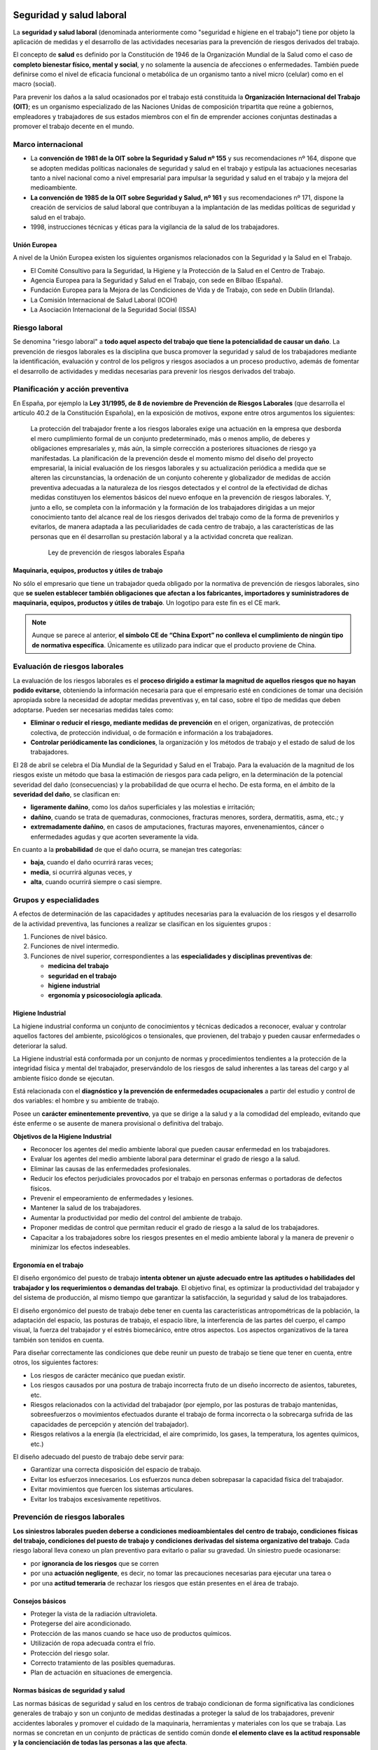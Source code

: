 Seguridad y salud laboral
=========================

La **seguridad y salud laboral** (denominada anteriormente como "seguridad e higiene en el trabajo") tiene por objeto la aplicación de medidas y el desarrollo de las actividades necesarias para la prevención de riesgos derivados del trabajo.

El concepto de **salud** es definido por la Constitución de 1946 de la Organización Mundial de la Salud como el caso de **completo bienestar físico, mental y social**, y no solamente la ausencia de afecciones o enfermedades. También puede definirse como el nivel de eficacia funcional o metabólica de un organismo tanto a nivel micro (celular) como en el macro (social).

Para prevenir los daños a la salud ocasionados por el trabajo está constituida la **Organización Internacional del Trabajo (OIT)**; es un organismo especializado de las Naciones Unidas de composición tripartita que reúne a gobiernos, empleadores y trabajadores de sus estados miembros con el fin de emprender acciones conjuntas destinadas a promover el trabajo decente en el mundo.

Marco internacional
--------------------

- La **convención de 1981 de la OIT sobre la Seguridad y Salud nº 155** y sus recomendaciones nº 164, dispone que se adopten medidas políticas nacionales de seguridad y salud en el trabajo y estipula las actuaciones necesarias tanto a nivel nacional como a nivel empresarial para impulsar la seguridad y salud en el trabajo y la mejora del medioambiente.
- **La convención de 1985 de la OIT sobre Seguridad y Salud, nº 161** y sus recomendaciones nº 171, dispone la creación de servicios de salud laboral que contribuyan a la implantación de las medidas políticas de seguridad y salud en el trabajo.
- 1998, instrucciones técnicas y éticas para la vigilancia de la salud de los trabajadores.


Unión Europea
++++++++++++++

A nivel de la Unión Europea existen los siguientes organismos relacionados con la Seguridad y la Salud en el Trabajo.

- El Comité Consultivo para la Seguridad, la Higiene y la Protección de la Salud en el Centro de Trabajo.
- Agencia Europea para la Seguridad y Salud en el Trabajo, con sede en Bilbao (España).
- Fundación Europea para la Mejora de las Condiciones de Vida y de Trabajo, con sede en Dublín (Irlanda).
- La Comisión Internacional de Salud Laboral (ICOH)
- La Asociación Internacional de la Seguridad Social (ISSA)

Riesgo laboral
---------------

Se denomina "riesgo laboral" a **todo aquel aspecto del trabajo que tiene la potencialidad de causar un daño**. La prevención de riesgos laborales es la disciplina que busca promover la seguridad y salud de los trabajadores mediante la identificación, evaluación y control de los peligros y riesgos asociados a un proceso productivo, además de fomentar el desarrollo de actividades y medidas necesarias para prevenir los riesgos derivados del trabajo.

Planificación y acción preventiva
----------------------------------

En España, por ejemplo la **Ley 31/1995, de 8 de noviembre de Prevención de Riesgos Laborales** (que desarrolla el artículo 40.2 de la Constitución Española), en la exposición de motivos, expone entre otros argumentos los siguientes:

      La protección del trabajador frente a los riesgos laborales exige una actuación en la empresa que desborda el mero cumplimiento formal de un conjunto predeterminado, más o menos amplio, de deberes y obligaciones empresariales y, más aún, la simple corrección a posteriores situaciones de riesgo ya manifestadas. La planificación de la prevención desde el momento mismo del diseño del proyecto empresarial, la inicial evaluación de los riesgos laborales y su actualización periódica a medida que se alteren las circunstancias, la ordenación de un conjunto coherente y globalizador de medidas de acción preventiva adecuadas a la naturaleza de los riesgos detectados y el control de la efectividad de dichas medidas constituyen los elementos básicos del nuevo enfoque en la prevención de riesgos laborales. Y, junto a ello, se completa con la información y la formación de los trabajadores dirigidas a un mejor conocimiento tanto del alcance real de los riesgos derivados del trabajo como de la forma de prevenirlos y evitarlos, de manera adaptada a las peculiaridades de cada centro de trabajo, a las características de las personas que en él desarrollan su prestación laboral y a la actividad concreta que realizan.

                                                             Ley de prevención de riesgos laborales España


Maquinaria, equipos, productos y útiles de trabajo
++++++++++++++++++++++++++++++++++++++++++++++++++

No sólo el empresario que tiene un trabajador queda obligado por la normativa de prevención de riesgos laborales, sino que **se suelen establecer también obligaciones que afectan a los fabricantes, importadores y suministradores de maquinaria, equipos, productos y útiles de trabajo**. Un logotipo para este fin es el CE mark.

.. figure:: images/tema05-000.png


.. note::

  Aunque se parece al anterior, **el símbolo CE de “China Export” no conlleva el cumplimiento de ningún tipo de normativa específica**. Únicamente es utilizado para indicar que el producto proviene de China.



Evaluación de riesgos laborales
-------------------------------

La evaluación de los riesgos laborales es el **proceso dirigido a estimar la magnitud de aquellos riesgos que no hayan podido evitarse**, obteniendo la información necesaria para que el empresario esté en condiciones de tomar una decisión apropiada sobre la necesidad de adoptar medidas preventivas y, en tal caso, sobre el tipo de medidas que deben adoptarse. Pueden ser necesarias medidas tales como:

- **Eliminar o reducir el riesgo, mediante medidas de prevención** en el origen, organizativas, de protección colectiva, de protección individual, o de formación e información a los trabajadores.
- **Controlar periódicamente las condiciones**, la organización y los métodos de trabajo y el estado de salud de los trabajadores.

El 28 de abril se celebra el Día Mundial de la Seguridad y Salud en el Trabajo. Para la evaluación de la magnitud de los riesgos existe un método que basa la estimación de riesgos para cada peligro, en la determinación de la potencial severidad del daño (consecuencias) y la probabilidad de que ocurra el hecho. De esta forma, en el ámbito de la **severidad del daño**, se clasifican en:

- **ligeramente dañino**, como los daños superficiales y las molestias e irritación;
- **dañino**, cuando se trata de quemaduras, conmociones, fracturas menores, sordera, dermatitis, asma, etc.; y
- **extremadamente dañino**, en casos de amputaciones, fracturas mayores, envenenamientos, cáncer o enfermedades agudas y que acorten severamente la vida.

En cuanto a la **probabilidad** de que el daño ocurra, se manejan tres categorías:

- **baja**, cuando el daño ocurrirá raras veces;
- **media**, si ocurrirá algunas veces, y
- **alta**, cuando ocurrirá siempre o casi siempre.

Grupos y especialidades
------------------------

A efectos de determinación de las capacidades y aptitudes necesarias para la evaluación de los riesgos y el desarrollo de la actividad preventiva, las funciones a realizar se clasifican en los siguientes grupos :

1. Funciones de nivel básico.
2. Funciones de nivel intermedio.
3. Funciones de nivel superior, correspondientes a las **especialidades y disciplinas preventivas de**:

   - **medicina del trabajo**
   - **seguridad en el trabajo**
   - **higiene industrial**
   - **ergonomía y psicosociología aplicada**.

Higiene Industrial
++++++++++++++++++

La higiene industrial conforma un conjunto de conocimientos y técnicas dedicados a reconocer, evaluar y controlar aquellos factores del ambiente, psicológicos o tensionales, que provienen, del trabajo y pueden causar enfermedades o deteriorar la salud.

La Higiene industrial está conformada por un conjunto de normas y procedimientos tendientes a la protección de la integridad física y mental del trabajador, preservándolo de los riesgos de salud inherentes a las tareas del cargo y al ambiente físico donde se ejecutan.

Está relacionada con el **diagnóstico y la prevención de enfermedades ocupacionales** a partir del estudio y control de dos variables: el hombre y su ambiente de trabajo.

Posee un **carácter eminentemente preventivo**, ya que se dirige a la salud y a la comodidad del empleado, evitando que éste enferme o se ausente de manera provisional o definitiva del trabajo.

**Objetivos de la Higiene Industrial**

- Reconocer los agentes del medio ambiente laboral que pueden causar enfermedad en los trabajadores.
- Evaluar los agentes del medio ambiente laboral para determinar el grado de riesgo a la salud.
- Eliminar las causas de las enfermedades profesionales.
- Reducir los efectos perjudiciales provocados por el trabajo en personas enfermas o portadoras de defectos físicos.
- Prevenir el empeoramiento de enfermedades y lesiones.
- Mantener la salud de los trabajadores.
- Aumentar la productividad por medio del control del ambiente de trabajo.
- Proponer medidas de control que permitan reducir el grado de riesgo a la salud de los trabajadores.
- Capacitar a los trabajadores sobre los riesgos presentes en el medio ambiente laboral y la manera de prevenir o minimizar los efectos indeseables.

Ergonomía en el trabajo
+++++++++++++++++++++++

El diseño ergonómico del puesto de trabajo **intenta obtener un ajuste adecuado entre las aptitudes o habilidades del trabajador y los requerimientos o demandas del trabajo**. El objetivo final, es optimizar la productividad del trabajador y del sistema de producción, al mismo tiempo que garantizar la satisfacción, la seguridad y salud de los trabajadores.

El diseño ergonómico del puesto de trabajo debe tener en cuenta las características antropométricas de la población, la adaptación del espacio, las posturas de trabajo, el espacio libre, la interferencia de las partes del cuerpo, el campo visual, la fuerza del trabajador y el estrés biomecánico, entre otros aspectos. Los aspectos organizativos de la tarea también son tenidos en cuenta.

Para diseñar correctamente las condiciones que debe reunir un puesto de trabajo se tiene que tener en cuenta, entre otros, los siguientes factores:

- Los riesgos de carácter mecánico que puedan existir.
- Los riesgos causados por una postura de trabajo incorrecta fruto de un diseño incorrecto de asientos, taburetes, etc.
- Riesgos relacionados con la actividad del trabajador (por ejemplo, por las posturas de trabajo mantenidas, sobreesfuerzos o movimientos efectuados durante el trabajo de forma incorrecta o la sobrecarga sufrida de las capacidades de percepción y atención del trabajador).
- Riesgos relativos a la energía (la electricidad, el aire comprimido, los gases, la temperatura, los agentes químicos, etc.)

El diseño adecuado del puesto de trabajo debe servir para:

- Garantizar una correcta disposición del espacio de trabajo.
- Evitar los esfuerzos innecesarios. Los esfuerzos nunca deben sobrepasar la capacidad física del trabajador.
- Evitar movimientos que fuercen los sistemas articulares.
- Evitar los trabajos excesivamente repetitivos.


Prevención de riesgos laborales
--------------------------------

**Los siniestros laborales pueden deberse a condiciones medioambientales del centro de trabajo, condiciones físicas del trabajo, condiciones del puesto de trabajo y condiciones derivadas del sistema organizativo del trabajo**. Cada riesgo laboral lleva conexo un plan preventivo para evitarlo o paliar su gravedad. Un siniestro puede ocasionarse:

- por **ignorancia de los riesgos** que se corren
- por una **actuación negligente**, es decir, no tomar las precauciones necesarias para ejecutar una tarea o
- por una **actitud temeraria** de rechazar los riesgos que están presentes en el área de trabajo.

Consejos básicos
+++++++++++++++++

- Proteger la vista de la radiación ultravioleta.
- Protegerse del aire acondicionado.
- Protección de las manos cuando se hace uso de productos químicos.
- Utilización de ropa adecuada contra el frío.
- Protección del riesgo solar.
- Correcto tratamiento de las posibles quemaduras.
- Plan de actuación en situaciones de emergencia.

Normas básicas de seguridad y salud
+++++++++++++++++++++++++++++++++++

Las normas básicas de seguridad y salud en los centros de trabajo condicionan de forma significativa las condiciones generales de trabajo y son un conjunto de medidas destinadas a proteger la salud de los trabajadores, prevenir accidentes laborales y promover el cuidado de la maquinaria, herramientas y materiales con los que se trabaja. Las normas se concretan en un conjunto de prácticas de sentido común donde **el elemento clave es la actitud responsable y la concienciación de todas las personas a las que afecta**.

La eficacia de la norma se concreta en el siguiente principio:
 
    **Respételas y hágalas respetar**.

El cumplimiento de estos aspectos aumentará el sentido de seguridad y salud de los trabajadores y disminuirán los riesgos profesionales de accidentes y enfermedades en el trabajo. Las empresas deben llevar un registro en un libro adecuado y visado de todos los siniestros laborales que se producen indicando la fecha, hora, partes y personas afectadas y tipo de **gravedad del accidente: leve, grave, o mortal**. Con el registro de los accidentes de trabajo se establecen las **estadísticas de siniestralidad laboral** a nivel de empresa y de otros ámbitos superiores territorialmente o sectorialmente. De acuerdo con las estadísticas de siniestralidad se establecen los planes, campañas o proyectos de prevención de accidentes laborales.

Riesgos laborales
------------------

Los riesgos laborales pueden clasificarse en 3 grandes grupos:

- De **carácter medioambiental**
- Relacionados con el **lugar de trabajo y los equipos o máquinas** que se manipulan
- Relacionados con la **ergonomía y la psicosociología aplicada**.

De carácter medioambiental
+++++++++++++++++++++++++++

- Aspecto general del centro de trabajo
- Climatización
- Ventilación industrial
- Contaminantes biológicos
- Contaminantes químicos
- Iluminación
- Radiaciones
- Ruidos

Las condiciones ambientales pueden resultar nocivas tanto para la salud física como para la salud psíquica en función de una serie de perturbaciones; estas condiciones son las que se conocen como **riesgo higiénico**.

Aspecto general del centro de trabajo
**************************************

El aspecto general de un centro de trabajo viene definido por la seguridad estructural que ofrezcan sus edificios, es decir, ausencia de riesgos de desprendimientos o hundimientos por ser excesivamente antiguos o estar sobrecargados; no estar afectado por el síndrome del edificio enfermo; ausencia de riesgos medioambientales tanto con emisión de contaminantes a la atmósfera como contaminación de aguas o tierras por residuos o emisiones en los desagües; control de los riesgos físicos que puedan sufrir los trabajadores en sus puestos de trabajo donde estén dotados de sus equipos de protección individual (EPI); señalización adecuada de los accesos al centro de trabajo; luminosidad y cuidado del entorno y tener señalizados y organizados planes de evacuación rápidos y seguros.

Climatización
*************
Las condiciones de trabajo climáticas son la temperatura y la humedad en las que se desarrolla un trabajo. El trabajo físico genera calor en el cuerpo. Para regularlo, el organismo humano posee un sistema que permite mantener una temperatura corporal constante en torno a los 37 °C. La regulación térmica y sensación de confort térmico depende del calor producido por el cuerpo y de los intercambios con el medio ambiente. Todo ello está en función de:

- Temperatura del ambiente.
- Humedad del ambiente.
- Actividad física que se desarrolle.
- Clase de vestimenta.

Unas malas condiciones termohigrométricas pueden ocasionar efectos negativos en la salud que variarán en función de las características de cada persona y su capacidad de aclimatación, así **podemos encontrar resfriados, congelación, deshidratación, golpes de calor y aumento de la fatiga, lo que puede incidir en la aparición de accidentes**.

Se puede producir **riesgo de estrés térmico** por calor en ambientes con temperatura del aire alta (zonas de clima caluroso, verano), radiación térmica elevada (fundiciones, acerías, fábricas de ladrillos y de cerámica, plantas de cemento, hornos, panaderías, etc.), altos niveles de humedad (minas, lavanderías, fábricas de conservas, etc.), en lugares donde se realiza una actividad intensa o donde es necesario llevar prendas de protección que impiden la evaporación del sudor. En caso de la realización de tareas en el exterior hay que contemplar también otros factores climáticos como la exposición al sol, capaz de causar cáncer de piel.

Ventilación industrial
**********************

La ventilación industrial se refiere al conjunto de tecnologías que se utilizan para neutralizar y eliminar la presencia de calor, polvo, humo, gases, condensaciones, olores, etc. en los lugares de trabajo, que puedan resultar nocivos para la salud de los trabajadores. Muchas de estas partículas disueltas en la atmósfera no pueden ser evacuadas al exterior porque pueden dañar el medio ambiente.

En esos casos surge la necesidad, de reciclar estas partículas para disminuir las emisiones nocivas al exterior, o en su caso, proceder a su recuperación para reincorporarlas al proceso productivo. Ello se consigue mediante un equipo adecuado de captación y filtración. Según sean las partículas, sus componentes y las cantidades generadas exigen soluciones técnicas específicas.

**Para evitar que los vapores y humos se disipen por todo el recinto de las naves industriales se realiza la instalación de campanas** adaptadas al mismo foco de producción de residuos para su total captación. El caudal procedente de la zona de captación se conduce hacia el filtro correspondiente según el producto e instalación, donde se separan las partículas del aire limpio.

Los sistemas de ventilación industrial pueden ser:

- **Ventilación estática o natural**: mediante la colocación de extractores estáticos situados en las cubiertas de las plantas industriales aprovechan el aire exterior para ventilar el interior de las naves industriales y funcionan por el efecto Venturi (Principio de Bernoulli)
- **Ventilación dinámica o forzada**: se produce mediante ventiladores extractores colocados en lugares estratégicos de las cubiertas de las plantas industriales.

Cuando la concentración de un agente nocivo en el ambiente del puesto de trabajo supere el valor límite ambiental los trabajadores tienen que utilizar los equipos de protección individual adecuados para proteger las vías respiratorias.

Contaminantes biológicos
************************

.. figure:: images/tema05-002.png
   :align: right
   
   Símbolo de riesgo biológico

El concepto de agente biológico incluye, pero no está limitado, a bacterias, hongos, virus, protozoos, rickettsias, clamidias, endoparásitos humanos, productos de recombinación, cultivos celulares humanos o de animales y los agentes biológicos potencialmente infecciosos que estas células puedan contener, priones y otros agentes infecciosos.

Las principales vías de penetración en el cuerpo humano son:

- **Vía respiratoria**: a través de la inhalación.
- **Vía dérmica**: por contacto con la piel, en muchas ocasiones sin causar erupciones ni alteraciones notables.
- **Vía digestiva**: a través de la boca, esófago, estómago y los intestinos, generalmente cuando existe el hábito de ingerir alimentos, bebidas o fumar en el puesto de trabajo.
- **Vía parenteral**: por contacto con heridas que no han sido protegidas debidamente.

Cuando las condiciones de trabajo puedan ocasionar que se introduzcan en el cuerpo humano, los contaminantes biológicos pueden provocar en el mismo **un daño de forma inmediata** (intoxicación aguda) **o a largo plazo** (enfermedad profesional al cabo de los años).



Contaminantes químicos
**********************
.. figure:: images/tema05-003.png
   :align: right

   Símbolo de sustancia nociva o irritante

Se denomina contaminante químico al elemento o compuesto químico cuyas características de estado le permiten entrar en el organismo humano, pudiendo originar un efecto adverso para su salud.

Las principales vías de penetración en el cuerpo humano son:

- **Vía respiratoria**: a través de la inhalación.
- **Vía dérmica**: por absorción cutánea.
- **Vía digestiva**: por ingestión.

Los contaminantes químicos pueden provocar en el mismo **un daño de forma inmediata** (intoxicación aguda) **o a largo plazo** (enfermedad profesional al cabo de los años).

La **toxicidad** es uno de los factores que determinan el riesgo, pero éste responde además a otros varios factores, como la intensidad y la duración de la exposición, la volatilidad del compuesto y el tamaño de las partículas. El concepto de toxicidad se refiere a los efectos biológicos adversos que pueden aparecer tras la interacción de la sustancia con el cuerpo, mientras que el concepto del riesgo incluye además la probabilidad de que se produzca una interacción efectiva.

Iluminación
***********

La fatiga visual se ocasiona si los lugares de trabajo y las vías de circulación no disponen de suficiente iluminación, ya sea natural o artificial, adecuada y suficiente durante la noche y cuando no sea suficiente la luz natural.

Las instalaciones de iluminación de los locales, de los puestos de trabajo y de las vías de circulación deberían estar colocadas de tal manera que el tipo de iluminación previsto no suponga riesgo de accidente para los trabajadores.

Los locales, los lugares de trabajo y las vías de circulación en los que los trabajadores estén particularmente expuestos a riesgos en caso de avería de la iluminación artificial deben poseer una iluminación de seguridad de intensidad suficiente.

**La iluminación deficiente ocasiona fatiga visual en los ojos, perjudica el sistema nervioso, ayuda a la deficiente calidad de trabajo y es responsable de una buena parte de los accidentes de trabajo**. Un sistema de iluminación debe cumplir los siguientes requisitos:

- La iluminación tiene que ser suficiente y la necesaria para cada tipo de trabajo.
- La iluminación tiene que ser constante y uniformemente distribuida para evitar la fatiga de los ojos, que deben acomodarse a la intensidad variable de la luz. Deben evitarse contrastes violentos de luz y sombra, y las oposiciones de claro y oscuro.
- Los focos luminosos tienen que estar colocados de manera que no deslumbren ni produzcan fatiga a la vista debido a las constantes acomodaciones.

Radiaciones
***********

Las radiaciones **son ondas electromagnéticas** de energía o partículas cargadas que, al incidir sobre el organismo humano, pueden llegar a producir efectos dañinos para la salud de los trabajadores.

**Los efectos para la salud dependen de la dosis absorbida** por el organismo pudiendo afectar a distintos tejidos y órganos (médula ósea, órganos genitales ...) **provocando desde náuseas, vómitos o cefaleas hasta alteraciones cutáneas y cáncer**.

Para protegerse de las radiaciones se utilizan diversos medios, siendo los más eficaces: reducir al máximo la exposición a la radiación, añadir blindajes interpuestos entre las radiaciones y el trabajador y aumentar la distancia al foco de la radiación, ya que la intensidad de la radiación decrece con el cuadrado de la distancia.


**Existen 2 tipos de radiaciones**:

- **Ionizantes**
- **No ionizantes**

.. figure:: images/tema05-004.png
   :align: right

   Símbolo de radiación ionizante


La **radiación ionizante** consiste en partículas, incluidos los fotones, que **causan la separación de electrones de átomos y moléculas**. Pero algunos tipos de radiación de energía relativamente baja, como la luz ultravioleta, sólo puede originar ionización en determinadas circunstancias. Para distinguir estos tipos de radiación de la radiación que siempre causa ionización, se establece un límite energético inferior arbitrario para la radiación ionizante, que se suele situar en torno a 10 kiloelectronvoltios (keV).

.. figure:: images/tema05-006.png
   :align: right

   Símbolo de radiación no ionizante


Se entiende por **radiación no ionizante** aquella onda o partícula que **no es capaz de arrancar electrones de la materia** que ilumina produciendo, como mucho, excitaciones electrónicas.

El término radiación no ionizante hace referencia a la interacción de ésta con la materia; al tratarse de frecuencias consideradas 'bajas' y por lo tanto también energías bajas por fotón, en general, su efecto es potencialmente menos peligroso que las radiaciones ionizantes.

Las principales radiaciones no ionizantes son:

- Microondas
- Luz láser
- Rayos infrarrojos
- Luz visible

La frecuencia de la radiación no ionizante determinará en gran medida el efecto sobre la materia o tejido irradiado; por ejemplo, las microondas portan frecuencias próximas a los estados vibracionales de las moléculas del agua, grasa o azúcar, al 'acoplarse' con las microondas se calientan. La región infrarroja también excita modos vibracionales; esta parte del espectro corresponde a la llamada radiación térmica. Por último la región visible del espectro por su frecuencia es capaz de excitar electrones, sin llegar a arrancarlos.

Ruidos
*******

**Los trabajadores** sometidos a altos niveles de ruido en su puesto de trabajo, **aparte de sufrir pérdidas de su capacidad auditiva pueden llegar a la sordera, acusan una fatiga nerviosa que es origen de una disminución de la eficiencia** humana tanto en el trabajo intelectual como en el manual.

Se puede definir al ruido como un sonido no deseado e intempestivo y por lo tanto molesto, desagradable y perturbador. **El nivel de ruido se mide en decibelios (dB)**. Hay un nivel de ruido a partir del cual se considera peligrosa y se hace necesario protegerse del mismo con los elementos de seguridad adecuados.

**Disposiciones relativas a la exposición al ruido**

Los riesgos derivados de la exposición al ruido deberán eliminarse en su origen o reducirse al nivel más bajo posible, teniendo en cuenta los avances técnicos y la disponibilidad de medidas de control del riesgo en su origen.

- Utilizar elementos de protección de ruido adecuados que amortigüen la mayor cantidad de ruido posible.
- Limitar la exposición al ruido.
- Adecuar la concepción y disposición de los lugares y puestos de trabajo.
- Ofrecer información y formación adecuadas para enseñar a los trabajadores a utilizar correctamente el equipo de trabajo con vistas a reducir al mínimo su exposición al ruido.

Para la reducción técnica del ruido deberá procederse a:

- Reducir el ruido aéreo, por ejemplo, por medio de pantallas, cerramientos, recubrimientos con material acústicamente absorbente.
- Reducir el ruido transmitido por cuerpos sólidos, por ejemplo mediante amortiguamiento o aislamiento.
- Establecer programas apropiados de mantenimiento de los equipos de trabajo, del lugar de trabajo y de los puestos de trabajo.
- Reducir del ruido mediante una nueva organización del trabajo.


Relacionados con el lugar de trabajo y los equipos o máquinas que se manipulan
+++++++++++++++++++++++++++++++++++++++++++++++++++++++++++++++++++++++++++++++

- Sobreesfuerzo
- Manipulación de máquinas y herramientas peligrosas
- Espacios de trabajo y zonas peligrosas
- Puertas y portones
- Suelos, aberturas, desniveles y escaleras
- Prevención con vehículos de transporte y manipuleo de cargas
- Vibraciones mecánicas
- Riesgo eléctrico
- Riesgos de explosión por atmósfera explosiva
- Riesgos derivados de la inhalación de gases, vapores,líquidos y polvo
- Manipulación de sustancias tóxicas y/o corrosivas

Sobreesfuerzos
**************

Los sobreesfuerzos son los trabajos físicos que se realizan por encima del esfuerzo normal que una persona pueda desarrollar en una tarea determinada.

Las patologías derivadas de los sobreesfuerzos son la primera causa de enfermedad en los profesionales. Los sobreesfuerzos suponen casi el 30 por ciento de la siniestralidad laboral de tipo leve y se eleva al 85% en las enfermedades que padecen los profesionales.

Para evitar los trastornos musculoesqueléticos en los que deriva el sobreesfuerzo, es necesario analizar los riesgos laborales de las condiciones de trabajo, la evaluación de estos riesgos laborales, la formación, la vigilancia de la salud y la prevención de la fatiga.

Las condiciones de trabajo se ven seriamente alteradas cuando se requieren realizar esfuerzos físicos superiores a los límites de actividad normales. Además del esfuerzo físico debe considerarse también como elementos perturbadores el esfuerzo, mental, visual, auditivo y emocional.

Para evaluar el esfuerzo físico hay que tener en cuenta la naturaleza del esfuerzo, y las posturas que se adoptan en el puesto de trabajo, estar sentado o de pie, y la frecuencia de posiciones incómoda.

La mayoría de accidentes laborales ocasionados por sobreesfuerzos son lesiones musculares pueden ser por causadas por golpes, o por causas internas producidas por alteraciones propias del músculo. Estas lesiones se pueden dividir en distensiones, calambres, contracturas y las más graves, desgarros.

Los factores desencadenantes de lesiones por sobreesfuerzo son:

- Manipular cargas pesadas.
- Trabajar con posturas forzadas.
- Realizar movimientos repetitivos.
- Padecer con anterioridad alguna lesión muscular u ósea en la zona afectada.
- Reincorporación prematura al puesto de trabajo después de una lesión mal curada.

Para evitar las lesiones por sobreesfuerzo es necesario tomar las medidas preventivas adecuadas y utilizar los equipos de protección individual necesarios.

Manipulación de máquinas y herramientas peligrosas
***************************************************

Todas las personas que manipulen cualquier máquina, aparato, instrumento o instalación en el trabajo están obligadas a cumplir las normas de seguridad que concierna a las máquinas que manipulan. Antes de ordenar la manipulación de una máquina o herramienta peligrosa a un trabajador, se debe proceder a instruirlo bien previamente en el manejo de la máquina.

Los riesgos más frecuentes que se derivan de la manipulación de las máquinas-herramientas básicamente son:

- Contacto accidental con la herramienta o la pieza en movimiento
- Atrapamiento con los órganos de movimiento de la máquina.
- Proyección de la pieza o de la herramienta.
- Dermatitis por contacto con los fluidos de corte utilizados como refrigerantes.

Por este motivo los empresarios tendrán que adoptar las medidas necesarias para que las máquinas y equipos de trabajo que se pongan a disposición de los trabajadores sean adecuados al trabajo que deba realizarse, de forma que garanticen la seguridad y la salud de los trabajadores. Cuando no sea posible garantizar de este modo totalmente la seguridad y la salud de los trabajadores durante la utilización de los equipos de trabajo, el empresario tomará las medidas adecuadas para reducir tales riesgos al mínimo.

Espacios de trabajo y zonas peligrosas
**************************************

Las condiciones de trabajo pueden verse seriamente perturbadas si las dimensiones de los locales de trabajo no permiten que los trabajadores tengan la superficie y el volumen adecuado para que realicen su trabajo sin riesgos para su seguridad y salud y en condiciones ergonómicas aceptables.

Deben preverse separaciones entre los elementos materiales existentes en el puesto de trabajo. Cuando, por razones inherentes al puesto de trabajo, el espacio libre disponible no permita que el trabajador tenga la libertad de movimientos necesaria para desarrollar su actividad, deberá disponer de espacio adicional suficiente en las proximidades del puesto de trabajo.

Sólo podrán acceder los trabajadores autorizados a las zonas donde la seguridad de los trabajadores pueda verse afectada por riesgos de caída, caída de objetos y contacto o exposición a elementos agresivos. Asimismo, deberá disponerse, en la medida de lo posible, de un sistema que impida que los trabajadores no autorizados puedan acceder a dichas zonas.

Las zonas de los lugares de trabajo en las que exista riesgo de caída, de caída de objetos o de contacto o exposición a elementos agresivos, deberán estar claramente señalizadas.

Puertas y portones
*******************
La necesidad de regular el uso y la señalización de puertas y portones en los lugares de trabajo es la de prevenir que no puedan ocurrir accidentes laborales cuando los trabajadores pasan mercancías o transitan dentro de las naves industriales. Las puertas deben ser diseñadas y fabricadas de acuerdo a su función y en torno a otros aspectos como lo son:

- **La frecuencia de uso**: considerando la cantidad de personas que comúnmente usaren la puerta cotidianamente
- **Anchura adecuada**: (por ejemplo para dar paso a una silla de ruedas o vehículos motorizados),
- **Sentido de apertura**: si la puerta debe de abrir hacia un lado solamente (y hacia que lado ha de abrir) o si es de vaivén. Si es de apertura eléctrica o manual.
- **Sistemas de aviso**: si la puerta debe tener una ventanilla de aviso.
- **Materiales constitutivos de la puerta**: las puertas pueden ser categorizadas de acuerdo con sus propiedades en relación con el tiempo o duración estimada en un incendio ya que unas puertas pueden resistir el paso del fuego menos o más tiempo que otras.


Suelos, aberturas, desniveles y escaleras
*****************************************

Con el fin de evitar accidentes laborales por caídas o resbalamiento, los suelos de los locales de trabajo deberán ser fijos, estables y no resbaladizos, sin irregularidades ni pendientes peligrosas.

Las aberturas o desniveles que supongan un riesgo de caída de personas se protegerán mediante barandillas u otros sistemas de protección de seguridad equivalente, que podrán tener partes móviles cuando sea necesario disponer de acceso a la abertura. Deberán protegerse, en particular:

- Las aberturas en los suelos.
- Las aberturas en paredes o tabiques, siempre que su situación y dimensiones suponga riesgo de caída de personas, y las plataformas, muelles o estructuras similares.

Prevención con vehículos de transporte y manipulación de cargas
****************************************************************

Los aparatos de manipulación de cargas en el interior de los establecimientos industriales están compuestos por **grúas, puentes-grúa, 
polipastos, montacargas, carretillas elevadoras** y las propias cargas que se manipulan.

Los riesgos asociados a la manipulación de cargas son los siguientes:

- Caída de objetos por deficiente sujeción de la carga
- Caída de objetos desprendidos por rotura de los elementos de sujeción, (ganchos, cuerdas cables...)
- Choques contra objetos móviles por oscilación de la carga.
- Caída de personas a distinto nivel
- Atrapamiento por o entre objetos móviles de los aparatos de elevación.

Vibraciones mecánicas
*********************

Se llaman vibraciones a las oscilaciones de partículas alrededor de un punto en un medio físico equilibrado cualquiera y se pueden producir por efecto del propio funcionamiento de una máquina o un equipo.

A efectos de las condiciones de trabajo existen dos tipos de vibraciones nocivas:

1. Las vibraciones transmitidas al sistema mano-brazo que es una vibración mecánica que, cuando se transmite al sistema humano de mano y brazo, supone riesgos para la salud y la seguridad de los trabajadores, en particular, problemas vasculares, de huesos o de articulaciones, nerviosos o musculares.
2. Las vibraciones transmitidas al cuerpo entero: que es un tipo de vibración mecánica que, cuando se transmite a todo el cuerpo, conlleva riesgos para la salud y la seguridad de los trabajadores, en particular, lumbalgias y lesiones de la columna vertebral.

**Medidas preventivas para reducir los efectos nocivos de las vibraciones mecánicas**

- Establecer otros métodos de trabajo que reduzcan la necesidad de exponerse a vibraciones mecánicas.
- Elegir un equipo de trabajo adecuado, bien diseñado desde el punto de vista ergonómico y generador del menor nivel de vibraciones posible, habida cuenta del trabajo al que está destinado.
- Elegir el equipo de protección individual adecuado (EPI) al trabajo que se esté realizando con el fin de reducir los riesgos de lesión por vibraciones, por ejemplo, asientos, amortiguadores u otros sistemas que atenúen eficazmente las vibraciones transmitidas al cuerpo entero y asas, mangos o cubiertas que reduzcan las vibraciones transmitidas al sistema mano-brazo.
- Establecer programas apropiados de mantenimiento de los equipos de trabajo, del lugar de trabajo y de los puestos de trabajo.
- Información y formar adecuadamente a los trabajadores sobre el manejo correcto y en forma segura del equipo de trabajo, para así reducir al mínimo la exposición a vibraciones mecánicas.
- Reducir al máximo la duración e intensidad de la exposición.
- Tomar medidas necesarias para proteger del frío y de la humedad a los trabajadores expuestos, incluyendo el suministro de ropa adecuada.

Riesgo eléctrico
*****************

.. figure:: images/tema05-008.png
   :align: right

   Símbolo de riesgo eléctrico

Se denomina riesgo eléctrico al riesgo originado por la energía eléctrica. Dentro de este tipo de riesgo se incluyen los siguientes:

- **Choque eléctrico** por contacto con elementos en tensión (contacto eléctrico directo), o con masas puestas accidentalmente en tensión (contacto eléctrico indirecto).
- **Quemaduras** por choque eléctrico, o por arco eléctrico.
- **Caídas o golpes** como consecuencia de choque o arco eléctrico.
- **Incendios o explosiones** originados por la electricidad.

La corriente eléctrica puede causar efectos inmediatos como quemaduras, calambres o fibrilación, y efectos tardíos como trastornos mentales. Además puede causar efectos indirectos como caídas, golpes o cortes.

Los principales factores que influyen en el riesgo eléctrico son:

- La intensidad de corriente eléctrica.
- La duración del contacto eléctrico.
- La impedancia del contacto eléctrico, que depende fundamentalmente de la humedad, la superficie de contacto y la tensión y la frecuencia de la tensión aplicada.
- La tensión aplicada. En sí misma no es peligrosa pero, si la resistencia es baja, ocasiona el paso de una intensidad elevada y, por tanto, muy peligrosa. La relación entre la intensidad y la tensión no es lineal debido al hecho de que la impedancia del cuerpo humano varía con la tensión de contacto.
- Frecuencia de la corriente eléctrica. A mayor frecuencia, la impedancia del cuerpo es menor. Este efecto disminuye al aumentar la tensión eléctrica.
- Trayectoria de la corriente a través del cuerpo. Al atravesar órganos vitales, como el corazón pueden provocarse lesiones muy graves.

Los accidentes causados por la electricidad pueden ser leves, graves e incluso mortales. En caso de muerte del accidentado, recibe el nombre de **electrocución**.

Los trabajos en instalaciones eléctricas en emplazamientos con riesgo de incendio o explosión se realizarán siguiendo un procedimiento que reduzca al mínimo estos riesgos; para ello se limitará y controlará, en lo posible, la presencia de sustancias inflamables en la zona de trabajo y se evitará la aparición de focos de ignición, en particular, en caso de que exista, o pueda formarse, una atmósfera explosiva. En tal caso queda prohibida la realización de trabajos u operaciones (cambio de lámparas, fusibles, etc.) en tensión, salvo si se efectúan en instalaciones y con equipos concebidos para operar en esas condiciones, que cumplan la normativa específica aplicable.

Riesgos de explosión por atmósfera explosiva
*********************************************

.. figure:: images/tema05-009.png
   :align: right

   Símbolo de sustancia explosiva

.. figure:: images/tema05-011.png
   :align: right

   Símbolo de sustancia inflamable

Se entiende por **atmósfera explosiva** la mezcla con el aire, en condiciones atmosféricas, de sustancias inflamables en forma de gases, vapores, nieblas o polvos, en la que, tras una ignición, la combustión se propaga a la totalidad de la mezcla no quemada.

Para prevenir las explosiones, en los lugares de trabajo, los empresarios han de proporcionar una protección contra ellas, de tipo técnico u organizativo en función del tipo de actividad, para impedir la formación de atmósferas explosivas o, cuando la naturaleza de la actividad no lo permita, evitar la ignición de atmósferas explosivas y atenuar los efectos perjudiciales de una explosión de forma que se garantice la salud y la seguridad de los trabajadores.

**Medidas de protección contra las explosiones**

- Los escapes o liberación, intencionada o no, de vapores, gases, nieblas inflamables o de polvos combustibles que pueda dar lugar a riesgos de explosión deberá ser desviado o evacuado a un lugar seguro.
- En caso de escapes de sustancias explosivas, los trabajadores deberán ser alertados mediante la emisión de señales ópticas o acústicas de alarma y desalojados en condiciones de seguridad antes de que se alcancen las condiciones de explosión.
- En caso de que un corte de energía pueda comportar nuevos peligros, hay que disponer de un sistema independiente para mantener el equipo y los sistemas de protección en situación de funcionamiento seguro independientemente del resto de la instalación si efectivamente se produjera un corte de energía.
- Deberá poder efectuarse la desconexión manual de los aparatos y sistemas de protección incluidos en procesos automáticos que se aparten de las condiciones de funcionamiento previstas, siempre que ello no comprometa la seguridad.

Prevención de emisiones de gases, vapores, líquidos y polvo
************************************************************

Entrar en contacto con emisión de gases, vapores, líquidos o polvo es un proceso bastante generalizado en máquinas y aparatos fijos y portátiles que manipulan los trabajadores.

En general, la emisión de la sustancia supone su posterior dispersión o difusión en el aire y, finalmente, su inhalación por el trabajador. La emisión puede provenir de diferentes operaciones o fuentes. La naturaleza de la sustancia condiciona su peligrosidad. Sus efectos sobre el organismo pueden ser muy diversos, pudiéndose distinguir, entre otros:

- Los irritantes del aparato respiratorio, por ejemplo: dióxido de azufre, cloro, etc.;
- Los sensibilizantes, por ejemplo: isocianatos;
- Los polvos fibrogénicos, por ejemplo: sílice cristalina;
- Los asfixiantes (químicos o “simples”), tales como el monóxido de carbono, el dióxido de carbono o los gases inertes;
- Los tóxicos que afectan a sistemas u órganos concretos, por ejemplo: mercurio (sistema nervioso, riñones) o plomo (sistema nervioso, sangre);
- Los carcinógenos (por ejemplo: amianto, benceno, cloruro de vinilo monómero), los mutágenos y los tóxicos para la reproducción;
- Los agentes infecciosos, etc.

Para evaluar los riesgos será necesario: Disponer de la información sobre las propiedades peligrosas de las sustancias y cualquier otra información necesaria para realizar dicha evaluación que, en su caso, deba facilitar el proveedor, o que pueda recabarse de éste o de cualquier otra fuente de información de fácil acceso. Hay que determinar la magnitud de la exposición del trabajador afectado.

Manipulación de sustancias tóxicas y/o corrosivas
*************************************************

.. figure:: images/tema05-013.png
   :align: right

   Símbolo de sustancia tóxica

El peligro de trabajar manipulando sustancias tóxicas **se deriva principalmente del desconocimiento** que puedan tener los trabajadores de los riesgos para la salud que tienen muchas sustancias químicas.

La **toxicidad** es la capacidad de cualquier sustancia química de producir efectos perjudiciales sobre un ser vivo, al entrar en contacto con él. Tóxico es cualquier sustancia, artificial o natural, que posea toxicidad (es decir, cualquier sustancia que produzca un efecto dañino sobre los seres vivos al entrar en contacto con ellos). El estudio de los tóxicos se conoce como toxicología. Ninguna sustancia química puede ser considerada no tóxica, puesto que cualquier sustancia (agua, oxígeno) es capaz de producir un efecto tóxico si se administra la dosis suficiente. Esto queda representado en la famosa frase de Paracelso "sólo la dosis hace al veneno". Todas las sustancias poseen toxicidad; sin embargo unas tienen mayor toxicidad que otras. La intoxicación es el estado de un ser vivo en el que se encuentra bajo los efectos perjudiciales de un tóxico.

.. figure:: images/tema05-015.png
   :align: right

   Símbolo de sustancia corrosiva


Una **sustancia corrosiva** es una sustancia que puede destruir o dañar irreversiblemente otra superficie o sustancia con la cual entra en contacto. Los principales peligros para las personas incluyen daño a los ojos, la piel y el tejido debajo de la piel; la inhalación o ingestión de una sustancia corrosiva **puede dañar las vías respiratorias y conductos gastrointestinales**. La quemadura a menudo puede conducir a vómitos y fuertes dolores de estómago. La exposición a la misma es denominada quemadura química.

Además de actuar directamente de manera destructiva si entran en contacto con la piel o las mucosas, algunas de las sustancia de esta clase son tóxicas o perjudiciales. Su ingestión o inhalación de sus vapores pueden dar por resultado un envenenamiento y algunas de ellas pueden incluso atravesar la piel.

El Parlamento Europeo aprobó en 2006 un reglamento que establece un sistema de registro, evaluación, autorización y restricción de sustancias químicas (REACH). Este reglamento obliga a los fabricantes de productos químicos peligrosos a demostrar que las sustancias que están comercializando son seguras para la salud pública y el medio ambiente.

Los objetivos generales del reglamento REACH son entre otros los siguientes:

- Acabar con la falta de conocimiento sobre la peligrosidad de las sustancias químicas.
- Proteger a las personas y al medio ambiente de los compuestos peligrosos.
- Detectar, limitar y, si fuera necesario, hacer desaparecer de la circulación a las sustancias de riesgo.
- Transferir la responsabilidad sobre las sustancias de las autoridades a los productores químicos.
- Permitir la entrada de sustancias en el mercado sólo si existe información específica disponible.
- Asegurar que existe información adecuada sobre todas las sustancias químicas y que esa información es transferida a todos los trabajadores que van a estar en contacto con ella.
- Fomentar la innovación para conseguir nuevas sustancias más seguras.
- Simplificar la reglamentación sobre productos químicos.


Ergonomía y Psicosociología Aplicada
++++++++++++++++++++++++++++++++++++

En el entorno de exigencia elevada y competitividad así como las condiciones precarias en las que se desenvuelven muchos trabajadores está ocasionando una aparición creciente de trastornos psicológicos derivados de esas circunstancias. Los elementos potenciales que ocasionan estos trastornos son los siguientes:

- Precariedad laboral
- Trabajo estresante
- Trabajo monótono y rutinario
- Trabajo con esfuerzo mental
- Acoso laboral
- Síndrome de trabajador quemado (burn-out)


Precariedad laboral
********************

Se denomina **precariedad laboral** a la situación que viven las personas trabajadoras que, por unas razones u otras sufren unas condiciones de trabajo por debajo del límite considerado como normal. La precariedad laboral tiene especial incidencia cuando los ingresos económicos que se perciben por el trabajo no cubren las necesidades básicas de una persona, ya que es la economía el factor con el que se cuenta para cubrir las necesidades de la gente.

**Relaciones laborales precarias**

- La temporalidad de los contratos de trabajo es uno de los factores que más contribuyen a la precariedad laboral. Otra percepción de precariedad es la retribución salarial que se obtenga por el trabajo realizado y que muchas veces resulta insuficiente para cubrir las necesidades mínimas vitales que permitan a una persona poder vivir de forma autónoma. La jornada de trabajo que se tenga y el calendario anual laboral también puede ser percibido como síntoma de precariedad cuando muchas personas tienen que trabajar a tiempo parcial diario lo que les impide lograr la retribución necesaria o tener en cambio que trabajar jornadas de trabajo muy superior a la legal para poder conseguir el salario necesario como consecuencia de tener un sueldo muy bajo. También se considera precariedad la que sufren aquellos trabajadores que no son dados de alta en la Seguridad Social y por tanto carecen de las prestaciones que les da derecho a quienes están protegidos por la Seguridad Social.

**Trastornos en la salud generados por la precariedad en el trabajo**

La precariedad laboral puede producir un aumento del sufrimiento psicológico y un empeoramiento de la salud y calidad de vida de las personas que dependen del trabajo o de la carencia del mismo. La incertidumbre sobre el futuro, que presenta el trabajo precario altera el comportamiento social del individuo, porque aumenta las dificultades para conformar y afianzar identidades individuales y colectivas en torno al trabajo. Las estadísticas de siniestralidad laboral indican que la incidencia de accidentes de trabajo es más alta entre la población con trabajo precario que las que tienen empleo estable, por desconocimiento y aplicación de las normas de seguridad de los trabajadores precarios y la realización a cargo de éstos de las actividades más nocivas y peligrosas.

**Grupos sociales afectados por precariedad laboral**

La precariedad laboral es un conjunto de inactividad, desempleo, eventualidad, empleo forzoso a tiempo parcial, economía sumergida que afectan más a las mujeres que a los varones, a los jóvenes en mayor medida que a los mayores, e inciden más en unas regiones que en otras. Asimismo, hay que destacar la grave situación de algunos colectivos como los parados de larga duración mayores de 40 años, las minorías étnicas o de inmigrantes y las personas con discapacidad.

Trabajo estresante
******************

Una definición del estrés que tiene gran aceptación es la de Mc Grath (1970): "El estrés es un desequilibrio sustancial (percibido) entre la demanda y la capacidad de respuesta (del individuo) bajo condiciones en la que el fracaso ante esta demanda posee importantes consecuencias (percibidas)".

Se define como **estrés** a la respuesta del cuerpo a condiciones externas que perturban el equilibrio emocional de la persona. En el ámbito laboral, se denomina estrés laboral a un **conjunto de reacciones nocivas tanto físicas como emocionales que concurren cuando las exigencias del trabajo superan a las capacidades, los recursos o las necesidades del trabajador**.

La existencia de gran número de dolencias psicosomáticas, producto de los constreñimientos y exigencias de la sociedad actual, y muy en especial en lo referido al ámbito laboral, sujeto a incesantes transformaciones en la organización y en las demandas del trabajo, ha facilitado la difusión y la popularización de un término con el que, de un modo genérico, se define esta situación: el estrés.

La exposición prolongada al estrés en el trabajo afecta el sistema nervioso disminuyendo la resistencia biológica y perturbando el balance fisiológico natural del organismo (homeostasis). Por todo ello el estrés puede ocasionar varios problemas somáticos y psíquicos.

Algunas de las consecuencias negativas que ocasiona el estrés en el ámbito laboral, son las siguientes:

- Se puede desarrollar como trastorno psicológico agudo.
- Puede originar un incremento de accidentes laborales.
- Aumenta la tasa de absentismo laboral o bajo rendimiento de los trabajadores que lo padecen.
- Puede conducir a la incapacidad laboral por alteraciones somáticas o psicológicas.
- Se puede crear un clima psicosocial enrarecido en los centros de trabajo.

Trabajo con esfuerzo mental
***************************

Las tareas que requieren gran exigencia intelectual provocan fatiga mental o nerviosa como consecuencia de una **exigencia excesiva de la capacidad de atención, análisis y control del trabajador**, por la cantidad de información que recibe y a la que, tras analizarla e interpretarla, debe dar respuesta.

El esfuerzo mental se define como la cantidad de esfuerzo intelectual que se debe realizar para conseguir un resultado concreto. Los sistemas modernos de producción y gestión aumentan de forma considerable las demandas de la persona porque a menudo se introducen nuevas tecnologías para aliviar unas exigencias muy elevadas o para dar respuesta a una elevada demanda de producción. Un exceso de automatización puede comportar la exclusión del ser humano del conjunto operativo, pero no reducir la carga de trabajo, sino que puede dar lugar a niveles de exigencia que van más allá de las capacidades humanas, en concreto, de las capacidades cognitivas y de toma de decisiones.

Los síntomas de fatiga mental son: dolores de cabeza, sensación de cansancio, alteraciones en la capacidad de atención, somnolencia, fallos de precisión en los movimientos, y se traduce en disminución del rendimiento, de la actividad, aumento de errores, etc.

**Tareas usuales que requieren esfuerzo mental**

- Operar con maquinaria más sofisticada.
- Vigilar permanentemente el buen funcionamiento del equipo.
- Manejar más información para ejecutar tareas.
- Necesidad de programación de los equipos.
- Manejar información sobre los resultados de la tarea.
- Memorización para tareas rutinarias.
- Tener que tomar decisiones rápidas en el proceso.
- Realizar respuestas rápidas a errores típicos.
- Tener que elegir entre opciones.
- Respuesta a errores no típicos.
- Tener que realizar cálculos numéricos de cierta complejidad.

Trabajo monótono y rutinario
****************************

La monotonía en el trabajo surge de realizar **tareas repetitivas sin apenas esfuerzo y de forma continuada en el tiempo**, así como la ausencia de iniciativa personal en la organización de la tarea que se realiza. El trabajo monótono y rutinario efectuado en un ambiente poco estimulante es propio de la producción en masa y determinadas tareas de oficina. También aparece la monotonía cuando se realizan tareas en lugares aislados faltos de contactos humanos.

La monotonía y el trabajo repetitivo dependen de:

- Número de operaciones encadenadas de que conste la tarea
- Número repetitivo de veces que la tarea se realiza durante la jornada de trabajo

Las actividades monótonas influyen negativamente en las facultades de la persona de forma unilateral, de lo que resulta una fatiga más rápida e incluso la aparición de depresiones psíquicas así como dolores musculares causados por posturas estáticas.

La realización de trabajos monótonos y repetitivos puede desencadenar trastornos músculo-esqueléticos si ellos se realizan con malas posturas o movimientos incómodos. Entre los factores físicos de riesgo cabe citar la manipulación manual, la aplicación de fuerza con las manos, la presión mecánica directa sobre tejidos del cuerpo, las vibraciones y los entornos de trabajos fríos.

En el trabajo monótono o rutinario la persona actúa mecánicamente, no presta atención a lo que hace y pierde concentración, se distrae y se despista. Para evitarlo, el trabajo puede ser repetitivo en cierto modo, pero no rutinario, es bueno que el trabajador conozca bien su secuencia de trabajo, pero sin llegar a aburrirse.

Acoso laboral
*************

**Acoso laboral**, también conocido como **acoso psicológico** en el trabajo, hostigamiento laboral o **mobbing**, es un continuado y deliberado maltrato verbal o modal que recibe un trabajador por otro u otros que se comportan con él de manera cruel y que atenta contra el derecho fundamental de todo ser humano a la dignidad y a la integridad física y psicológica. Por tanto se produce de forma sistemática y recurrente, durante un período que puede llegar a durar meses e incluso años. Puede ser:

- por sus jefes (acoso descendente)
- compañeros (acoso horizontal)
- subordinados (acoso ascendente)

El acoso psicológico tiene como objetivo intimidar, reducir, aplanar, apocar, amedrentar y consumir emocional e intelectualmente a la víctima, con vistas a eliminarla de la organización o satisfacer la necesidad insaciable de agredir, controlar y destruir que suele presentar el hostigador, que aprovecha la situación que le brinda la situación organizativa particular para canalizar una serie de impulsos y tendencias psicopáticas.

El acoso laboral está considerado no tanto como una nueva enfermedad sino como un **riesgo laboral de tipo psicosocial**. El cuadro de daño psicológico más habitual en los casos de mobbing suele ser el síndrome de estrés postraumático en su forma cronificada. Un cuadro que muy frecuentemente se confunde con depresión y problemas de ansiedad y que suele ser muy mal identificado.

Síndrome de trabajador quemado (Burn-out)
******************************************

Burn-out es traducido literalmente como "quemarse", se trata de un estado de vacío interior, de desgaste espiritual, de “infarto al alma”, en el que la persona afectada no sólo ha gastado sus energías recargables, sino su sustancia ha sido atacada y dañada. El síndrome burn-out se debe a distintas causas múltiples, no necesariamente una sola, y se origina siempre en largos períodos. Se ha encontrado en múltiples investigaciones que el síndrome ataca especialmente cuando el trabajo supera las ocho horas, no se ha cambiado de ambiente laboral en largos períodos y en la paga mal remunerada, sin embargo en personas que trabajan en amplias jornadas pero bien remuneradas es poco común la presencia del síndrome.

Incluye:

- **Agotamiento emocional**, que se refiere a la disminución y pérdida de recursos emocionales.
- **Despersonalización o deshumanización**, consistente en el desarrollo de actitudes negativas, de insensibilidad y de cinismo hacia los receptores de servicio prestado.
- **Falta de realización personal**, con tendencias a evaluar el propio trabajo de forma negativa, con vivencias de insuficiencia profesional y baja autoestima personal.
- **Síntomas físicos de estrés**, como cansancio y malestar general.

Dispositivos legales para disminuir la gravedad de los siniestros laborales
----------------------------------------------------------------------------

- Dotaciones y local para primeros auxilios
- **Equipo de protección individual (EPI)**: cascos, gafas, …
- **Equipo de protección colectiva**: barandillas, redes, ...
- Señalización de seguridad
- Servicios higiénicos y locales de descanso
- Protección contra incendios
- Vías y salidas de evacuación
- Alumbrado de emergencia
- Limpieza, orden y mantenimiento de los centros de trabajo

Servicios de Prevención de Riesgos Laborales
---------------------------------------------

Según el Real Decreto 39/1997, de 17 de enero, por el que se aprueba el Reglamento de los Servicios de Prevención de Riesgos Laborales, se entenderá por servicio de prevención propio el conjunto de medios humanos y materiales de la empresa necesarios para la realización de las actividades de prevención, y por servicio de prevención ajeno el prestado por una entidad especializada que concierte con la empresa la realización de actividades de prevención, el asesoramiento y apoyo que precise en función de los tipos de riesgos o ambas actuaciones conjuntamente. **Los servicios de prevención tendrán carácter interdisciplinario**, entendiendo como tal la conjunción coordinada de dos o más disciplinas técnicas o científicas en materia de prevención de riesgos laborales (Medicina del Trabajo, Seguridad en el trabajo, Higiene Industrial, y Ergonomía y Psicosociología)

Equipamiento sanitario
++++++++++++++++++++++

De acuerdo con el Real Decreto 843/2011, de 17 de junio, por el que se establecen los criterios básicos sobre la organización de recursos para desarrollar la actividad sanitaria de los servicios de prevención, el equipamiento sanitario básico del servicio sanitario en las instalaciones fijas del servicio de prevención será el siguiente:

1. Audiómetro y cabina audiométrica homologados en todos los servicios de prevención ajenos. En el caso de los servicios de prevención propios únicamente en el caso de que en las empresas a las que dan servicio haya exposición a ruido.
#. Camilla de exploración.
#. Contenedores de residuos sanitarios
#. Electrocardiógrafo.
#. Equipo de radiodiagnóstico: propio o concertado.
#. Equipo para control visión homologado.
#. Esfigmomanómetro.
#. Espirómetro o neumotacógrafo homologados.
#. Fonendoscopio.
#. Laboratorio: propio o concertado.
#. Linterna o fuente de luz externa.
#. Martillo de reflejos.
#. Botiquín de medicación, material y equipo suficiente para atender urgencias y primeros auxilios.
#. Negatoscopio.
#. Nevera con termómetro de máximas y mínimas.
#. Oftalmoscopio
#. Otoscopio
#. Rinoscopio
#. Peso clínico.
#. Talla.


Protección medioambiental
=========================

Conservación medioambiental
----------------------------

Conservación ambiental, conservación de las especies, conservación de la naturaleza o protección de la naturaleza son algunos de los nombres que se conocen las distintas formas de proteger y preservar el futuro de la naturaleza, el medio ambiente, o específicamente algunas de **sus partes: la flora y la fauna, las distintas especies, los distintos ecosistemas, los valores paisajísticos, etc**. Con el nombre de **conservacionismo** se designa al movimiento social que propugna esa conservación. Una de sus vertientes es el **movimiento ecologista**.

La conservación de la naturaleza y de los recursos naturales se basa esencialmente en tres aspectos:

- Ordenar el espacio y permitir diversas opciones de uso de los recursos.
- Conservar el patrimonio natural, cultural e histórico de cada país.
- Conservar los recursos naturales, base de la producción.

Reciclaje de residuos
----------------------

El reciclaje es un proceso cuyo objetivo es convertir materiales (desechos) en nuevos productos para prevenir el desuso de materiales potencialmente útiles, reducir el consumo de nueva materia prima, reducir el uso de energía, reducir la contaminación del aire (a través de la incineración) y contaminación del agua (a través de los vertederos) por medio de la reducción de la necesidad de los sistemas de desechos convencionales, como también disminuir las emisiones de gases de efecto invernadero en comparación con la producción de plásticos. El reciclaje es un componente clave en la reducción de desechos contemporáneos y es el tercer componente de las **3R (Reducir, Reutilizar, Reciclar)**.

Los materiales reciclables incluyen varios tipos de vidrio, papel, metal, plástico, telas y componentes electrónicos. En muchos casos no es posible llevar a cabo un reciclaje en el sentido estricto debido a la dificultad o precio del proceso, de modo que suele reutilizarse el material o los productos para producir otros materiales. También es posible realizar un salvamento de componentes de ciertos productos complejos, ya sea por su valor intrínseco o por su naturaleza peligrosa.

Cadena de reciclado
+++++++++++++++++++++

La cadena de reciclado consta de varias etapas:

- **Origen**: que puede ser doméstico o industrial.
- **Recuperación**: que puede ser realizada por empresas públicas o privadas. Consiste únicamente en la recolección y transporte de los residuos hacia el siguiente eslabón de la cadena.
- **Plantas de transferencia**: se trata de un eslabón voluntario que no siempre se usa. Aquí se mezclan los residuos para realizar transportes mayores a menor costo (usando contenedores más grandes o compactadores más potentes).
- **Plantas de clasificación (o separación)**: donde se clasifican los residuos y se separan los valorizables.
- **Reciclador final (o planta de valoración)**: donde finalmente los residuos se reciclan (papeleras, plastiqueros, etc.), se almacenan (vertederos) o se usan para producción de energía (cementeras, biogás, etc.)

Para la separación en origen doméstico se usan **contenedores de distintos colores** ubicados en entornos urbanos o rurales:

.. figure:: images/tema05-017.png

- **Contenedor amarillo (envases)**: En este se deben depositar todo tipo de envases ligeros como los envases de plásticos (botellas, tarrinas, bolsas, bandejas, etc.), de latas (bebidas, conservas, etc.)
- **Contenedor azul (papel y cartón)**: En este contenedor se deben depositar los envases de cartón (cajas, bandejas, etc.), así como los periódicos, revistas, papeles de envolver, propaganda, etc. Es aconsejable plegar las cajas de manera que ocupen el mínimo espacio dentro del contenedor.
- **Contenedor verde (vidrio)**: En este contenedor se depositan envases de vidrio.
- **Color naranja (orgánico)**: Aunque es difícil encontrar un contenedor de color naranja, estos se utilizan exclusivamente para material orgánico. En caso de no disponer de este tipo de contenedor, como hemos comentado, utilizaríamos el gris.
- **Contenedor gris (orgánico)**: En él se depositan el resto de residuos que no tienen cabida en los grupos anteriores, fundamentalmente desechos orgánicos catalogados como materia biodegradable.
- **Contenedor rojo (desechos peligrosos)**: Como teléfonos móviles, insecticidas, pilas o baterías, aceite comestible o de vehículos, jeringas, latas de aerosol,etc.


Regla de las tres erres.
++++++++++++++++++++++++

El reciclaje se inscribe en la estrategia de tratamiento de residuos de las tres erres:

- **Reducir**, acciones para reducir la producción de objetos susceptibles de convertirse en residuos.
- **Reutilizar**, acciones que permiten el volver a usar un determinado producto para darle una segunda vida, con el mismo uso u otro diferente.
- **Reciclar**, el conjunto de operaciones de recogida y tratamiento de residuos que permiten reintroducirlos en un ciclo de vida.

Formas de reciclaje
+++++++++++++++++++

- Reciclaje de hierro
- Reciclaje de aluminio
- Reciclaje del vidrio
- Reciclaje de pilas y baterías
- Reciclaje de cemento
- Reciclaje de papel y cartón
- Reciclaje de plástico
- Reciclaje de bolsas
- Reciclaje de tetra pak
- Reciclaje de computadoras y otros componentes electrónicos
- Reciclado mecánico
- Conversión en papel
- Conversión en composta para abono
- Derretimiento
- Fundición
- Revulcanizado
- Fermentación
- Recuperación


Desechos electrónicos
----------------------

.. figure:: images/tema05-019.png
   :align: right

   Equipos electrónicos obsoletos.

El tratamiento inadecuado de la chatarra electrónica, desechos electrónicos o basura tecnológica (en inglés: e-waste o WEEE) puede ocasionar graves impactos al medio ambiente y poner en riesgo la salud humana.

De acuerdo a la Organización para la Cooperación y el Desarrollo Económico (OCDE) un desecho electrónico es todo dispositivo alimentado por la energía eléctrica cuya vida útil haya culminado.

La convención de Basilea por su parte define la chatarra electrónica como todo equipo o componente electrónico incapaz de cumplir la tarea para la que originariamente fueron inventados y producidos.


Problemas ambientales asociados
++++++++++++++++++++++++++++++++

Existen diversos daños para la salud y el medio ambiente generado por varios de los elementos contaminantes presentes en los desechos electrónicos, en especial

- el **mercurio**, que produce daños al cerebro y el sistema nervioso.
- el **plomo**, que potencia el deterioro intelectual, ya que tiene efectos perjudiciales en el cerebro y todo el sistema circulatorio.
- el **cadmio**, que produce fallas en la reproducción y posibilidad incluso de infertilidad, entre otras cosas.
- el **cromo**, que produce problemas en los riñones y los huesos.

Un celular móvil, por ejemplo, contiene entre 500 a 1000 compuestos diferentes. Estas sustancias peligrosas generan contaminación y exponen a los trabajadores en la fabricación de estos productos.

Mientras el celular, el monitor y el televisor estén en su casa no generan riesgos de contaminación. Pero cuando se mezclan con el resto de la basura y se rompen, esos metales tóxicos se desprenden y pueden resultar mortales. Adquirir un nuevo equipo informático es tan barato que abandonamos o almacenamos un ordenador cuando todavía no ha llegado al final de su vida útil, para comprar otro nuevo, desconociendo el enorme coste ecológico que comporta tanto la producción como el vertido de ordenadores.

Vertederos tecnológicos
+++++++++++++++++++++++

Al día de hoy se sabe de la existencia de grandes vertederos donde los países occidentales vierten su basura electrónica. El mayor vertedero del mundo de ese tipo se encuentra en China, concretamente en la ciudad de Guiyu, información que el propio gobierno chino ha confirmado. Se calcula que en esa ciudad trabajan 150.000 personas para tratar la basura que llega, principalmente, de EE. UU., Canadá, Japón y Corea del Sur. Estas fuentes generadoras de toneladas de basura tecnológica eligen los países tercermundistas para depositar toda su chatarra.

Hoy en día se habla cada vez más de otro gigantesco punto para verter desechos localizado en Ghana, África.

Posibles soluciones
++++++++++++++++++++

Algunas posibles soluciones consisten en:

- Reducir la generación de desechos electrónicos.
- Donar o vender los equipos electrónicos que todavía funcionen.
- Donar equipos rotos o viejos a organizaciones que los reparan y reutilizan con fines sociales.
- Reciclar los componentes que no puedan repararse. Hay empresas que acopian y reciclan estos aparatos sin costo para los dueños de los equipos en desuso.
- Promover la reducción de sustancias peligrosas que se usan en ciertos productos electrónicos que se venden en cada país.
- La responsabilidad extendida del productor en la cual luego de su uso por los consumidores el propio productor se lleva el producto, esto los impulsa a mejorar los diseños para que sean más sencillos de reciclar y reutilizar.
- En algunos países se piensa en todo el ciclo de vida de un producto. Se multa a la gente que no se comporta responsablemente luego de consumir. Incluso algunos productos tienen una tasa destinada a resolver la exposición final de esos materiales.


.. figure:: images/tema05-020.png

   Esquema de como debería desarrollarse un manejo responsable de los desechos electrónicos.
